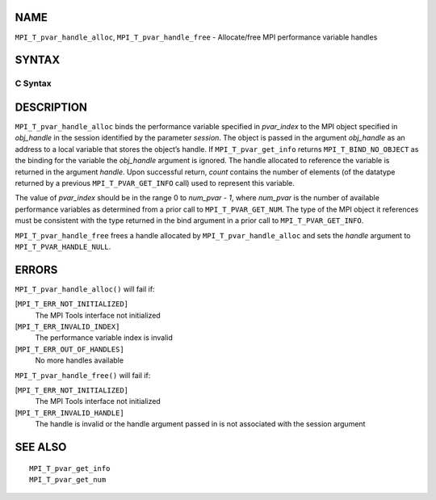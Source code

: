 NAME
----

``MPI_T_pvar_handle_alloc``, ``MPI_T_pvar_handle_free`` - Allocate/free
MPI performance variable handles

SYNTAX
------

C Syntax
~~~~~~~~

.. code-block:: c
   :linenos:

   #include <mpi.h>
   int MPI_T_pvar_handle_alloc(int session, int pvar_index, void *obj_handle,
                               MPI_T_pvar_handle *handle, int *count)

   int MPI_T_pvar_handle_free(int session, MPI_T_pvar_handle *handle)

DESCRIPTION
-----------

``MPI_T_pvar_handle_alloc`` binds the performance variable specified in
*pvar_index* to the MPI object specified in *obj_handle* in the session
identified by the parameter *session*. The object is passed in the
argument *obj_handle* as an address to a local variable that stores the
object’s handle. If ``MPI_T_pvar_get_info`` returns ``MPI_T_BIND_NO_OBJECT`` as
the binding for the variable the *obj_handle* argument is ignored. The
handle allocated to reference the variable is returned in the argument
*handle*. Upon successful return, *count* contains the number of
elements (of the datatype returned by a previous ``MPI_T_PVAR_GET_INFO``
call) used to represent this variable.

The value of *pvar_index* should be in the range 0 to *num_pvar - 1*,
where *num_pvar* is the number of available performance variables as
determined from a prior call to ``MPI_T_PVAR_GET_NUM``. The type of the
MPI object it references must be consistent with the type returned in
the bind argument in a prior call to ``MPI_T_PVAR_GET_INFO``.

``MPI_T_pvar_handle_free`` frees a handle allocated by
``MPI_T_pvar_handle_alloc`` and sets the *handle* argument to
``MPI_T_PVAR_HANDLE_NULL``.

ERRORS
------

``MPI_T_pvar_handle_alloc()`` will fail if:

[``MPI_T_ERR_NOT_INITIALIZED]``
   The MPI Tools interface not initialized

[``MPI_T_ERR_INVALID_INDEX]``
   The performance variable index is invalid

[``MPI_T_ERR_OUT_OF_HANDLES]``
   No more handles available

``MPI_T_pvar_handle_free()`` will fail if:

[``MPI_T_ERR_NOT_INITIALIZED]``
   The MPI Tools interface not initialized

[``MPI_T_ERR_INVALID_HANDLE]``
   The handle is invalid or the handle argument passed in is not
   associated with the session argument

SEE ALSO
--------

::

   MPI_T_pvar_get_info
   MPI_T_pvar_get_num
